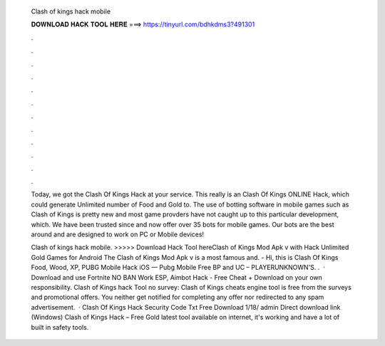   Clash of kings hack mobile
  
  
  
  𝐃𝐎𝐖𝐍𝐋𝐎𝐀𝐃 𝐇𝐀𝐂𝐊 𝐓𝐎𝐎𝐋 𝐇𝐄𝐑𝐄 ===> https://tinyurl.com/bdhkdms3?491301
  
  
  
  .
  
  
  
  .
  
  
  
  .
  
  
  
  .
  
  
  
  .
  
  
  
  .
  
  
  
  .
  
  
  
  .
  
  
  
  .
  
  
  
  .
  
  
  
  .
  
  
  
  .
  
  Today, we got the Clash Of Kings Hack at your service. This really is an Clash Of Kings ONLINE Hack, which could generate Unlimited number of Food and Gold to. The use of botting software in mobile games such as Clash of Kings is pretty new and most game provders have not caught up to this particular development, which. We have been trusted since and now offer over 35 bots for mobile games. Our bots are the best around and are designed to work on PC or Mobile devices!
  
  Clash of kings hack mobile. >>>>> Download Hack Tool hereClash of Kings Mod Apk v with Hack Unlimited Gold Games for Android The Clash of Kings Mod Apk v is a most famous and. -  Hi, this is Clash Of Kings Food, Wood, XP, PUBG Mobile Hack iOS — Pubg Mobile Free BP and UC – PLAYERUNKNOWN'S. .  · Download and use Fortnite NO BAN Work ESP, Aimbot Hack - Free Cheat + Download on your own responsibility. Clash of Kings hack Tool no survey: Clash of Kings cheats engine tool is free from the surveys and promotional offers. You neither get notified for completing any offer nor redirected to any spam advertisement.  · Clash Of Kings Hack Security Code Txt Free Download 1/18/ admin Direct download link (Windows) Clash of Kings Hack – Free Gold latest tool available on internet, it's working and have a lot of built in safety tools.

